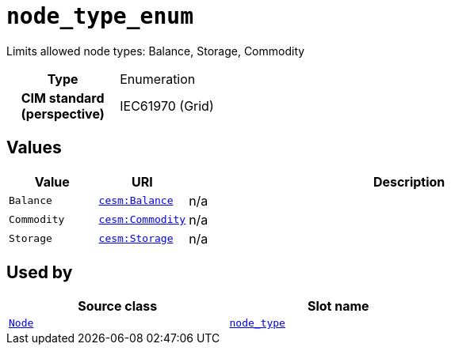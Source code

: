 = `node_type_enum`
:toclevels: 4


+++Limits allowed node types: Balance, Storage, Commodity+++


[cols="h,3",width=65%]
|===
| Type
| Enumeration


| CIM standard (perspective)
| IEC61970 (Grid)



|===

== Values

[cols="1,1,5",width=100%]
|===
| Value | URI | Description

| `Balance`
| file:///cesm.yamlBalance[`cesm:Balance`]
| n/a

| `Commodity`
| file:///cesm.yamlCommodity[`cesm:Commodity`]
| n/a

| `Storage`
| file:///cesm.yamlStorage[`cesm:Storage`]
| n/a
|===

== Used by


[cols="1,1",width=65%]
|===
| Source class | Slot name



| xref::class/Node.adoc[`Node`] | xref::class/Node.adoc#node_type[`node_type`]


|===

